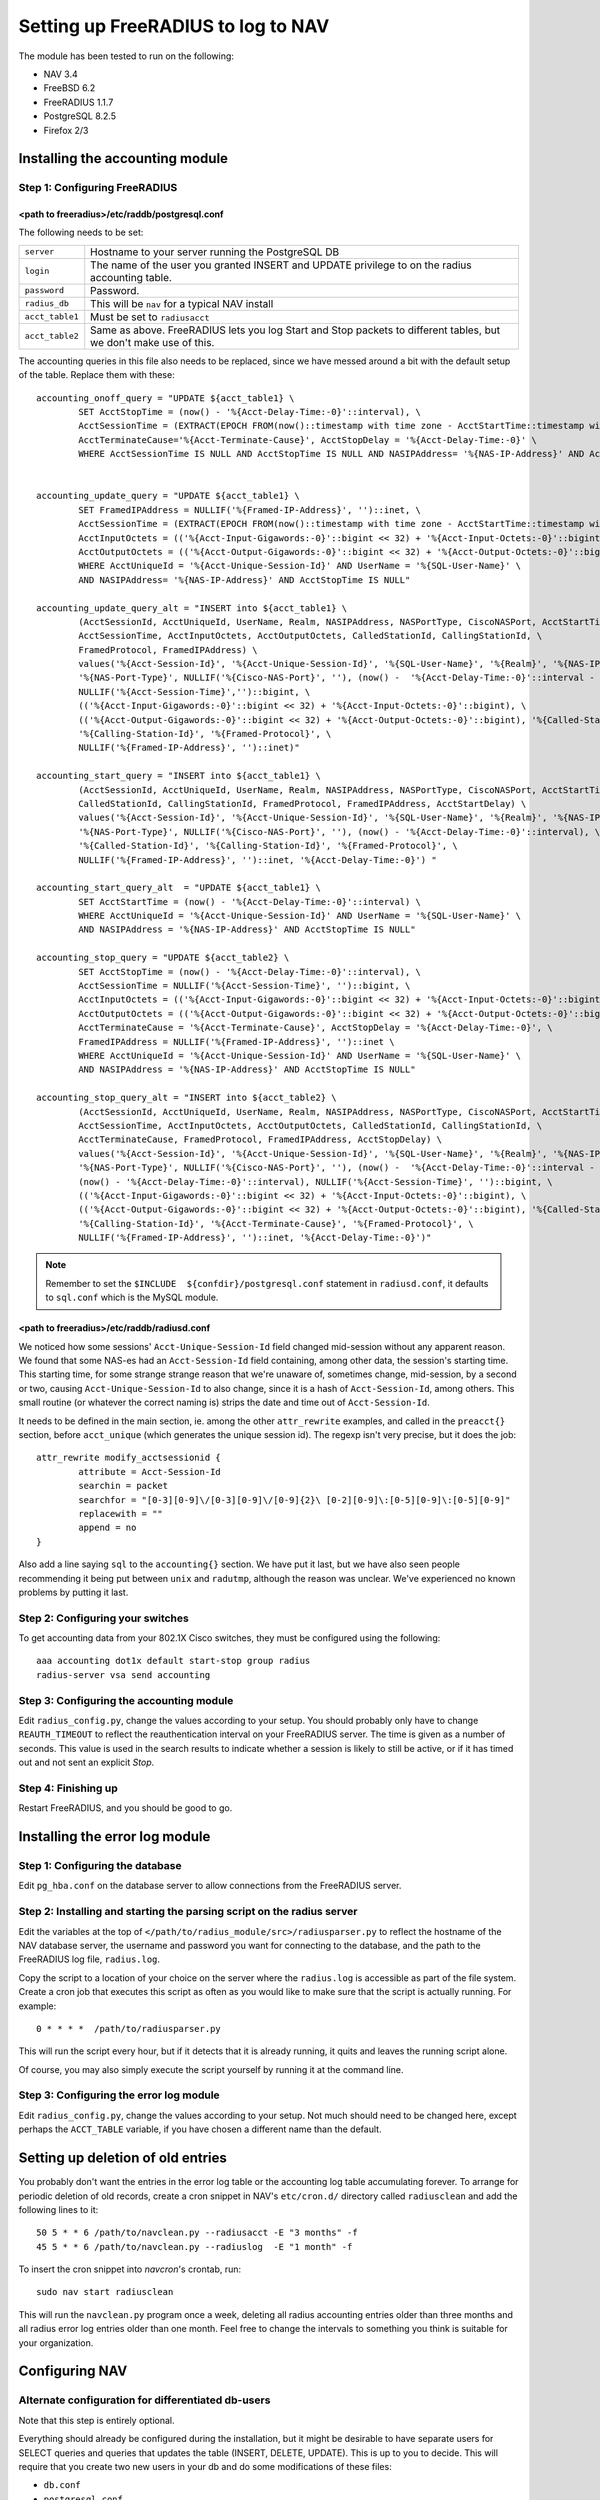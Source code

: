 ===================================
Setting up FreeRADIUS to log to NAV
===================================

The module has been tested to run on the following:

* NAV 3.4
* FreeBSD 6.2
* FreeRADIUS 1.1.7
* PostgreSQL 8.2.5
* Firefox 2/3


Installing the accounting module
--------------------------------

Step 1: Configuring FreeRADIUS
^^^^^^^^^^^^^^^^^^^^^^^^^^^^^^

<path to freeradius>/etc/raddb/postgresql.conf
~~~~~~~~~~~~~~~~~~~~~~~~~~~~~~~~~~~~~~~~~~~~~~

The following needs to be set:

=============== ================================================================
``server``      Hostname to your server running the PostgreSQL DB
``login``       The name of the user you granted INSERT and UPDATE
                privilege to on the radius accounting table.
``password``    Password.
``radius_db``   This will be ``nav`` for a typical NAV install
``acct_table1`` Must be set to ``radiusacct``
``acct_table2`` Same as above. FreeRADIUS lets you log Start and Stop
                packets to different tables, but we don't make use of this.
=============== ================================================================

The accounting queries in this file also needs to be replaced, since we have
messed around a bit with the default setup of the table. Replace them with
these::

        accounting_onoff_query = "UPDATE ${acct_table1} \
                SET AcctStopTime = (now() - '%{Acct-Delay-Time:-0}'::interval), \
                AcctSessionTime = (EXTRACT(EPOCH FROM(now()::timestamp with time zone - AcctStartTime::timestamp with time zone - '%{Acct-Delay-Time:-0}'::interval)))::BIGINT, \
                AcctTerminateCause='%{Acct-Terminate-Cause}', AcctStopDelay = '%{Acct-Delay-Time:-0}' \
                WHERE AcctSessionTime IS NULL AND AcctStopTime IS NULL AND NASIPAddress= '%{NAS-IP-Address}' AND AcctStartTime <= now()"


        accounting_update_query = "UPDATE ${acct_table1} \
                SET FramedIPAddress = NULLIF('%{Framed-IP-Address}', '')::inet, \
                AcctSessionTime = (EXTRACT(EPOCH FROM(now()::timestamp with time zone - AcctStartTime::timestamp with time zone - '%{Acct-Delay-Time:-0}'::interval)))::BIGINT, \
                AcctInputOctets = (('%{Acct-Input-Gigawords:-0}'::bigint << 32) + '%{Acct-Input-Octets:-0}'::bigint), \
                AcctOutputOctets = (('%{Acct-Output-Gigawords:-0}'::bigint << 32) + '%{Acct-Output-Octets:-0}'::bigint) \
                WHERE AcctUniqueId = '%{Acct-Unique-Session-Id}' AND UserName = '%{SQL-User-Name}' \
                AND NASIPAddress= '%{NAS-IP-Address}' AND AcctStopTime IS NULL"

        accounting_update_query_alt = "INSERT into ${acct_table1} \
                (AcctSessionId, AcctUniqueId, UserName, Realm, NASIPAddress, NASPortType, CiscoNASPort, AcctStartTime, \
                AcctSessionTime, AcctInputOctets, AcctOutputOctets, CalledStationId, CallingStationId, \
                FramedProtocol, FramedIPAddress) \
                values('%{Acct-Session-Id}', '%{Acct-Unique-Session-Id}', '%{SQL-User-Name}', '%{Realm}', '%{NAS-IP-Address}', \
                '%{NAS-Port-Type}', NULLIF('%{Cisco-NAS-Port}', ''), (now() -  '%{Acct-Delay-Time:-0}'::interval - '%{Acct-Session-Time:-0}'::interval), \
                NULLIF('%{Acct-Session-Time}','')::bigint, \
                (('%{Acct-Input-Gigawords:-0}'::bigint << 32) + '%{Acct-Input-Octets:-0}'::bigint), \
                (('%{Acct-Output-Gigawords:-0}'::bigint << 32) + '%{Acct-Output-Octets:-0}'::bigint), '%{Called-Station-Id}', \
                '%{Calling-Station-Id}', '%{Framed-Protocol}', \
                NULLIF('%{Framed-IP-Address}', '')::inet)"

        accounting_start_query = "INSERT into ${acct_table1} \
                (AcctSessionId, AcctUniqueId, UserName, Realm, NASIPAddress, NASPortType, CiscoNASPort, AcctStartTime, \
                CalledStationId, CallingStationId, FramedProtocol, FramedIPAddress, AcctStartDelay) \
                values('%{Acct-Session-Id}', '%{Acct-Unique-Session-Id}', '%{SQL-User-Name}', '%{Realm}', '%{NAS-IP-Address}', \
                '%{NAS-Port-Type}', NULLIF('%{Cisco-NAS-Port}', ''), (now() - '%{Acct-Delay-Time:-0}'::interval), \
                '%{Called-Station-Id}', '%{Calling-Station-Id}', '%{Framed-Protocol}', \
                NULLIF('%{Framed-IP-Address}', '')::inet, '%{Acct-Delay-Time:-0}') "

        accounting_start_query_alt  = "UPDATE ${acct_table1} \
                SET AcctStartTime = (now() - '%{Acct-Delay-Time:-0}'::interval) \
                WHERE AcctUniqueId = '%{Acct-Unique-Session-Id}' AND UserName = '%{SQL-User-Name}' \
                AND NASIPAddress = '%{NAS-IP-Address}' AND AcctStopTime IS NULL"

        accounting_stop_query = "UPDATE ${acct_table2} \
                SET AcctStopTime = (now() - '%{Acct-Delay-Time:-0}'::interval), \
                AcctSessionTime = NULLIF('%{Acct-Session-Time}', '')::bigint, \
                AcctInputOctets = (('%{Acct-Input-Gigawords:-0}'::bigint << 32) + '%{Acct-Input-Octets:-0}'::bigint), \
                AcctOutputOctets = (('%{Acct-Output-Gigawords:-0}'::bigint << 32) + '%{Acct-Output-Octets:-0}'::bigint), \
                AcctTerminateCause = '%{Acct-Terminate-Cause}', AcctStopDelay = '%{Acct-Delay-Time:-0}', \
                FramedIPAddress = NULLIF('%{Framed-IP-Address}', '')::inet \
                WHERE AcctUniqueId = '%{Acct-Unique-Session-Id}' AND UserName = '%{SQL-User-Name}' \
                AND NASIPAddress = '%{NAS-IP-Address}' AND AcctStopTime IS NULL"

        accounting_stop_query_alt = "INSERT into ${acct_table2} \
                (AcctSessionId, AcctUniqueId, UserName, Realm, NASIPAddress, NASPortType, CiscoNASPort, AcctStartTime, AcctStopTime, \
                AcctSessionTime, AcctInputOctets, AcctOutputOctets, CalledStationId, CallingStationId, \
                AcctTerminateCause, FramedProtocol, FramedIPAddress, AcctStopDelay) \
                values('%{Acct-Session-Id}', '%{Acct-Unique-Session-Id}', '%{SQL-User-Name}', '%{Realm}', '%{NAS-IP-Address}', \
                '%{NAS-Port-Type}', NULLIF('%{Cisco-NAS-Port}', ''), (now() -  '%{Acct-Delay-Time:-0}'::interval - '%{Acct-Session-Time:-0}'::interval), \
                (now() - '%{Acct-Delay-Time:-0}'::interval), NULLIF('%{Acct-Session-Time}', '')::bigint, \
                (('%{Acct-Input-Gigawords:-0}'::bigint << 32) + '%{Acct-Input-Octets:-0}'::bigint), \
                (('%{Acct-Output-Gigawords:-0}'::bigint << 32) + '%{Acct-Output-Octets:-0}'::bigint), '%{Called-Station-Id}', \
                '%{Calling-Station-Id}', '%{Acct-Terminate-Cause}', '%{Framed-Protocol}', \
                NULLIF('%{Framed-IP-Address}', '')::inet, '%{Acct-Delay-Time:-0}')"


.. NOTE:: Remember to set the ``$INCLUDE  ${confdir}/postgresql.conf`` statement
          in ``radiusd.conf``, it defaults to ``sql.conf`` which is the MySQL module.



<path to freeradius>/etc/raddb/radiusd.conf
~~~~~~~~~~~~~~~~~~~~~~~~~~~~~~~~~~~~~~~~~~~

We noticed how some sessions' ``Acct-Unique-Session-Id`` field changed
mid-session without any apparent reason. We found that some NAS-es had an
``Acct-Session-Id`` field containing, among other data, the session's starting
time. This starting time, for some strange strange reason that we're unaware
of, sometimes change, mid-session, by a second or two, causing
``Acct-Unique-Session-Id`` to also change, since it is a hash of
``Acct-Session-Id``, among others. This small routine (or whatever the correct
naming is) strips the date and time out of ``Acct-Session-Id``.

It needs to be defined in the main section, ie. among the other
``attr_rewrite`` examples, and called in the ``preacct{}`` section, before
``acct_unique`` (which generates the unique session id). The regexp isn't very
precise, but it does the job::

  attr_rewrite modify_acctsessionid {
          attribute = Acct-Session-Id
          searchin = packet
          searchfor = "[0-3][0-9]\/[0-3][0-9]\/[0-9]{2}\ [0-2][0-9]\:[0-5][0-9]\:[0-5][0-9]"
          replacewith = ""
          append = no
  }

Also add a line saying ``sql`` to the ``accounting{}`` section. We have put it
last, but we have also seen people recommending it being put between ``unix``
and ``radutmp``, although the reason was unclear. We've experienced no known
problems by putting it last.


Step 2: Configuring your switches
^^^^^^^^^^^^^^^^^^^^^^^^^^^^^^^^^

To get accounting data from your 802.1X Cisco switches, they must be
configured using the following::

  aaa accounting dot1x default start-stop group radius
  radius-server vsa send accounting


Step 3: Configuring the accounting module
^^^^^^^^^^^^^^^^^^^^^^^^^^^^^^^^^^^^^^^^^

Edit ``radius_config.py``, change the values according to your setup. You
should probably only have to change ``REAUTH_TIMEOUT`` to reflect the
reauthentication interval on your FreeRADIUS server. The time is given as a
number of seconds. This value is used in the search results to indicate
whether a session is likely to still be active, or if it has timed out and not
sent an explicit *Stop*.


Step 4: Finishing up
^^^^^^^^^^^^^^^^^^^^

Restart FreeRADIUS, and you should be good to go.


Installing the error log module
-------------------------------

Step 1: Configuring the database
^^^^^^^^^^^^^^^^^^^^^^^^^^^^^^^^

Edit ``pg_hba.conf`` on the database server to allow connections from the
FreeRADIUS server.

Step 2: Installing and starting the parsing script on the radius server
^^^^^^^^^^^^^^^^^^^^^^^^^^^^^^^^^^^^^^^^^^^^^^^^^^^^^^^^^^^^^^^^^^^^^^^

Edit the variables at the top of
``</path/to/radius_module/src>/radiusparser.py`` to reflect the hostname of
the NAV database server, the username and password you want for connecting to
the database, and the path to the FreeRADIUS log file, ``radius.log``.

Copy the script to a location of your choice on the server where the
``radius.log`` is accessible as part of the file system. Create a cron job
that executes this script as often as you would like to make sure that the
script is actually running. For example::

  0 * * * *  /path/to/radiusparser.py

This will run the script every hour, but if it detects that it is already
running, it quits and leaves the running script alone.

Of course, you may also simply execute the script yourself by running it at the
command line.


Step 3: Configuring the error log module
^^^^^^^^^^^^^^^^^^^^^^^^^^^^^^^^^^^^^^^^

Edit ``radius_config.py``, change the values according to your setup. Not much
should need to be changed here, except perhaps the ``ACCT_TABLE`` variable, if
you have chosen a different name than the default.


Setting up deletion of old entries
----------------------------------

You probably don't want the entries in the error log table or the
accounting log table accumulating forever.  To arrange for periodic
deletion of old records, create a cron snippet in NAV's ``etc/cron.d/``
directory called ``radiusclean`` and add the following lines to it::

  50 5 * * 6 /path/to/navclean.py --radiusacct -E "3 months" -f
  45 5 * * 6 /path/to/navclean.py --radiuslog  -E "1 month" -f

To insert the cron snippet into `navcron`'s crontab, run::

  sudo nav start radiusclean

This will run the ``navclean.py`` program once a week, deleting all radius
accounting entries older than three months and all radius error log entries
older than one month.  Feel free to change the intervals to something you
think is suitable for your organization.


Configuring NAV
---------------

Alternate configuration for differentiated db-users
^^^^^^^^^^^^^^^^^^^^^^^^^^^^^^^^^^^^^^^^^^^^^^^^^^^

Note that this step is entirely optional.

Everything should already be configured during the installation, but it might
be desirable to have separate users for SELECT queries and queries that
updates the table (INSERT, DELETE, UPDATE). This is up to you to decide.
This will require that you create two new users in your db and do some
modifications of these files:

* ``db.conf``
* ``postgresql.conf``
* ``radius.py``
* ``radius_config.py``

Make two new entries in ``db.conf``::

  script_radius_front = <db user with SELECT privilege>
  script_radius_back = <db user with INSERT, UPDATE, DELETE privileges>

``postgresql.conf`` is the same file that is mentioned in `Step 1: Configuring
FreeRADIUS`_. Change ``login`` here to whatever you called your user with
write-privileges. See ``radius.py`` and ``radius_config.py`` for what to
change there.

